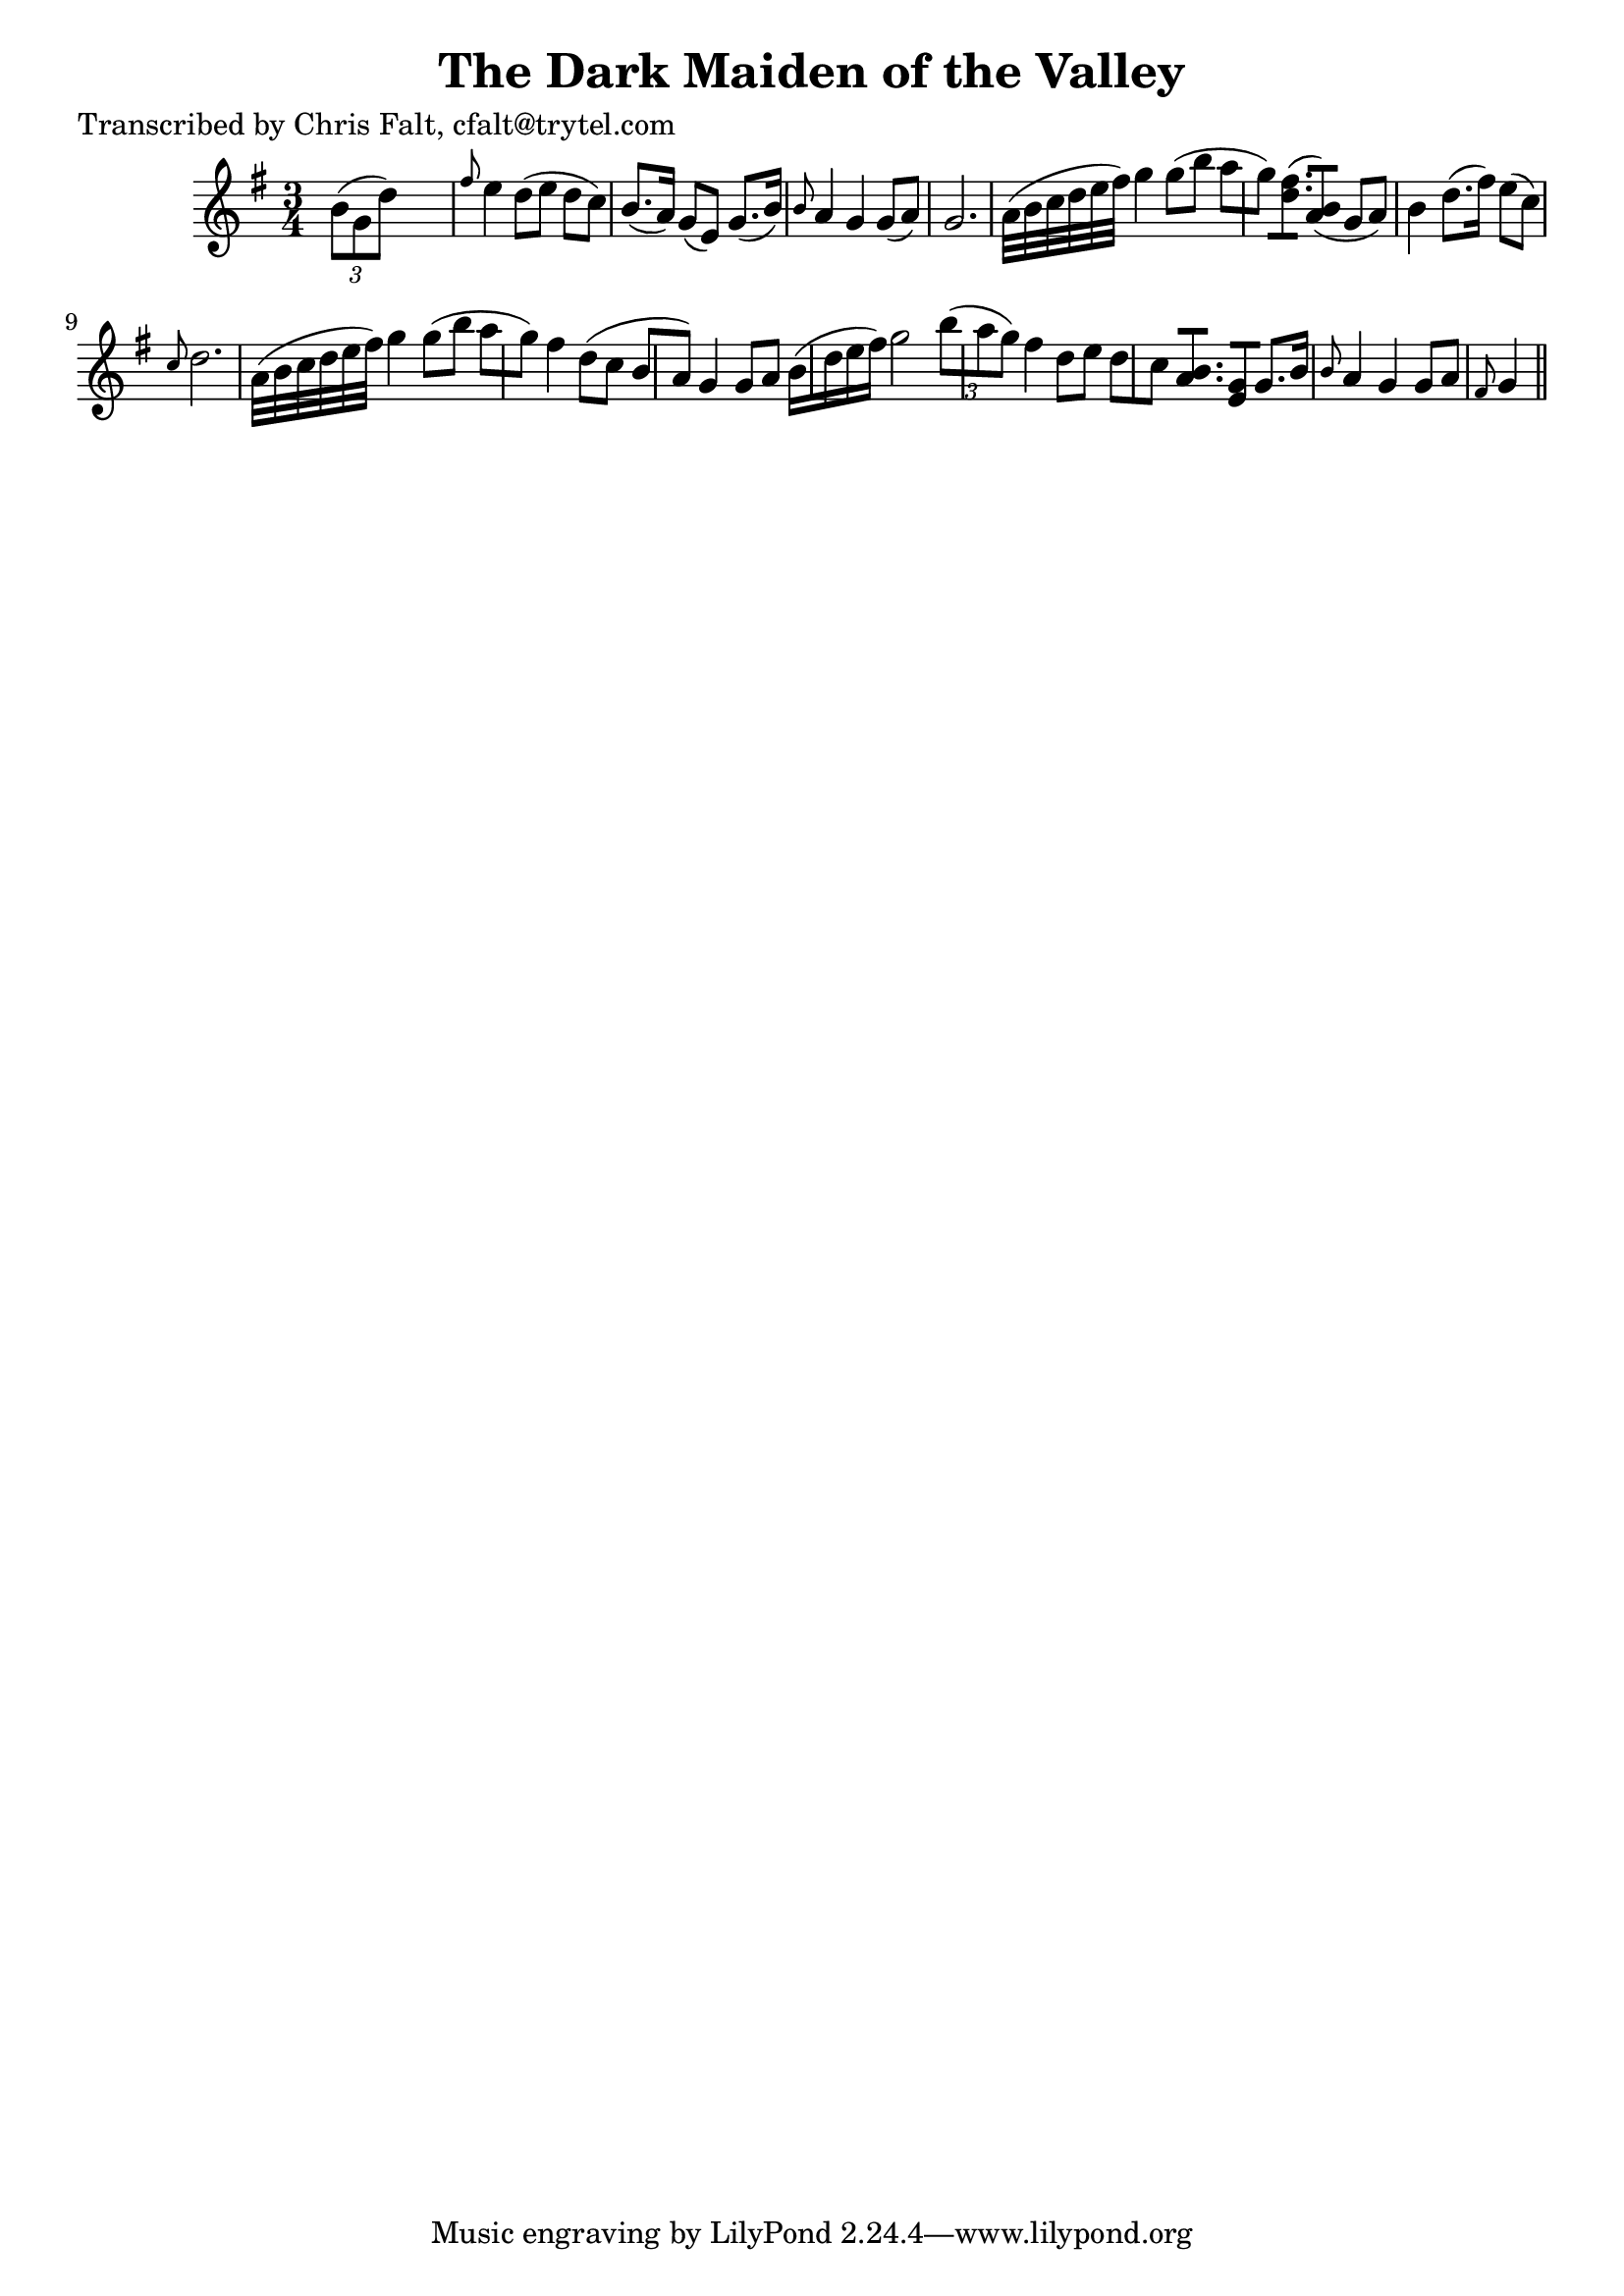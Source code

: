 
\version "2.16.2"
% automatically converted by musicxml2ly from xml/0368_cf.xml

%% additional definitions required by the score:
\language "english"


\header {
    poet = "Transcribed by Chris Falt, cfalt@trytel.com"
    encoder = "abc2xml version 63"
    encodingdate = "2015-01-25"
    title = "The Dark Maiden of the Valley"
    }

\layout {
    \context { \Score
        autoBeaming = ##f
        }
    }
PartPOneVoiceOne =  \relative b' {
    \key g \major \time 3/4 \times 2/3 {
        b8 ( [ g8 d'8 ) ] }
    s2 | % 2
    \grace { fs8 } e4 d8 ( [ e8 ] d8 [ c8 ) ] | % 3
    b8. ( [ a16 ) ] g8 ( [ e8 ) ] g8. ( [ b16 ) ] | % 4
    \grace { b8 } a4 g4 g8 ( [ a8 ) ] | % 5
    g2. a32 ( [ b32 c32 d32 e32 fs32 ) ] | % 6
    g4 g8 ( [ b8 ] a8 [ g8 ) ] | % 7
    <fs d>8. ( [ ) ] <b, a>8 ( [ ) ] g8 ( [ a8 ) ] | % 8
    b4 d8. ( [ fs16 ) ] e8 ( [ c8 ) ] | % 9
    \grace { c8 } d2. a32 ( [ b32 c32 d32 e32 fs32 ) ] | \barNumberCheck
    #10
    g4 g8 ( [ b8 ] a8 [ g8 ) ] | % 11
    fs4 d8 ( [ c8 ] b8 [ a8 ) ] | % 12
    g4 g8 [ a8 ] b16 ( [ d16 e16 fs16 ) ] | % 13
    g2 \times 2/3 {
        b8 ( [ a8 g8 ) ] }
    | % 14
    fs4 d8 [ e8 ] d8 [ c8 ] | % 15
    <b a>8. [ ] <g e>8 [ ] g8. [ b16 ] | % 16
    \grace { b8 } a4 g4 g8 [ a8 ] | % 17
    \grace { fs8 } g4 \bar "||"
    }


% The score definition
\score {
    <<
        \new Staff <<
            \context Staff << 
                \context Voice = "PartPOneVoiceOne" { \PartPOneVoiceOne }
                >>
            >>
        
        >>
    \layout {}
    % To create MIDI output, uncomment the following line:
    %  \midi {}
    }

